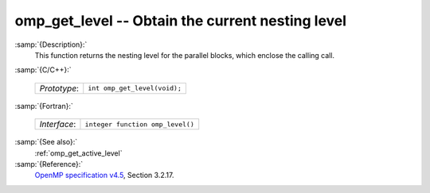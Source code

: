 ..
  Copyright 1988-2022 Free Software Foundation, Inc.
  This is part of the GCC manual.
  For copying conditions, see the GPL license file

.. _omp_get_level:

omp_get_level -- Obtain the current nesting level
*************************************************

:samp:`{Description}:`
  This function returns the nesting level for the parallel blocks,
  which enclose the calling call.

:samp:`{C/C++}:`

  ============  ============================
  *Prototype*:  ``int omp_get_level(void);``
  ============  ============================

:samp:`{Fortran}:`

  ============  ================================
  *Interface*:  ``integer function omp_level()``
  ============  ================================

:samp:`{See also}:`
  :ref:`omp_get_active_level`

:samp:`{Reference}:`
  `OpenMP specification v4.5 <https://www.openmp.org>`_, Section 3.2.17.

